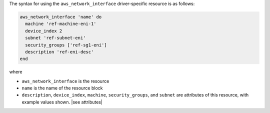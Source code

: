 .. The contents of this file are included in multiple topics.
.. This file should not be changed in a way that hinders its ability to appear in multiple documentation sets.

The syntax for using the ``aws_network_interface`` driver-specific resource is as follows:

.. code-block:: ruby

   aws_network_interface 'name' do
     machine 'ref-machine-eni-1'
     device_index 2
     subnet 'ref-subnet-eni'
     security_groups ['ref-sg1-eni']
     description 'ref-eni-desc'
   end

where 

* ``aws_network_interface`` is the resource
* ``name`` is the name of the resource block
* ``description``, ``device_index``, ``machine``, ``security_groups``, and ``subnet`` are attributes of this resource, with example values shown. |see attributes|
